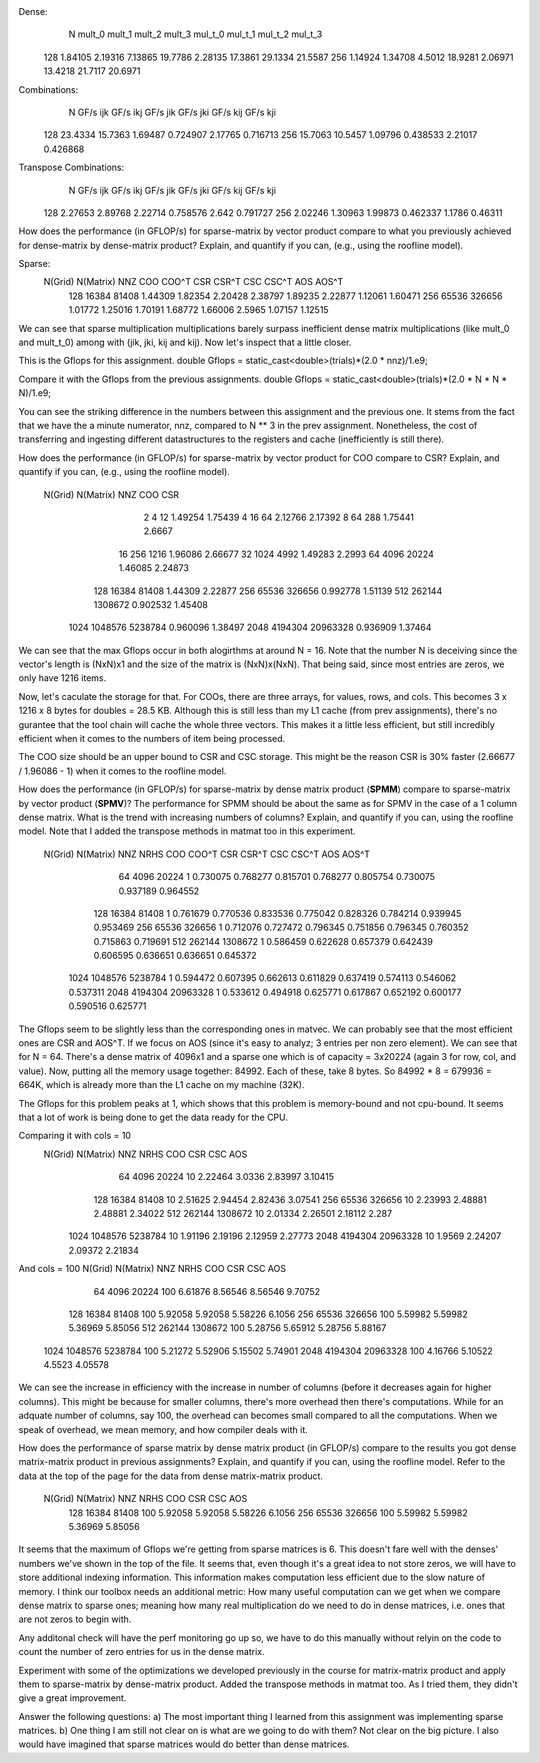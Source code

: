 Dense:
       N      mult_0      mult_1      mult_2      mult_3     mul_t_0     mul_t_1     mul_t_2     mul_t_3
     128     1.84105     2.19316     7.13865     19.7786     2.28135     17.3861     29.1334     21.5587
     256     1.14924     1.34708      4.5012     18.9281     2.06971     13.4218     21.7117     20.6971

Combinations:
       N    GF/s ijk    GF/s ikj    GF/s jik    GF/s jki    GF/s kij    GF/s kji
     128     23.4334     15.7363     1.69487    0.724907     2.17765    0.716713
     256     15.7063     10.5457     1.09796    0.438533     2.21017    0.426868

Transpose Combinations:
       N    GF/s ijk    GF/s ikj    GF/s jik    GF/s jki    GF/s kij    GF/s kji
     128     2.27653     2.89768     2.22714    0.758576       2.642    0.791727
     256     2.02246     1.30963     1.99873    0.462337      1.1786     0.46311

How does the performance (in GFLOP/s) for sparse-matrix by vector product compare to what you previously achieved for dense-matrix by
dense-matrix product?  Explain, and quantify if you can, (e.g., using the roofline model).

Sparse:
 N(Grid) N(Matrix)         NNZ         COO       COO^T         CSR       CSR^T         CSC       CSC^T         AOS       AOS^T
     128     16384       81408     1.44309     1.82354     2.20428     2.38797     1.89235     2.22877     1.12061     1.60471
     256     65536      326656     1.01772     1.25016     1.70191     1.68772     1.66006      2.5965     1.07157     1.12515

We can see that sparse multiplication multiplications barely surpass inefficient dense matrix multiplications (like mult_0 and mult_t_0) among with (jik, jki, kij and kij). Now let's inspect that a little closer.

This is the Gflops for this assignment.
double Gflops = static_cast<double>(trials)*(2.0 * nnz)/1.e9;

Compare it with the Gflops from the previous assignments.
double Gflops = static_cast<double>(trials)*(2.0 * N * N * N)/1.e9;

You can see the striking difference in the numbers between this assignment and the previous one. It stems from the fact that we have the a minute numerator, nnz, compared to N ** 3 in the prev assignment. Nonetheless, the cost of transferring and ingesting different datastructures to the registers and cache (inefficiently is still there).

How does the performance (in GFLOP/s) for sparse-matrix by vector product for COO compare to CSR?  Explain, and quantify if you can,
(e.g., using the roofline model).
 N(Grid) N(Matrix)         NNZ         COO         CSR
       2         4          12     1.49254     1.75439
       4        16          64     2.12766     2.17392
       8        64         288     1.75441      2.6667
      16       256        1216     1.96086     2.66677
      32      1024        4992     1.49283      2.2993
      64      4096       20224     1.46085     2.24873
     128     16384       81408     1.44309     2.22877
     256     65536      326656    0.992778     1.51139
     512    262144     1308672    0.902532     1.45408
    1024   1048576     5238784    0.960096     1.38497
    2048   4194304    20963328    0.936909     1.37464

We can see that the max Gflops occur in both alogirthms at around N = 16. Note that the number N is deceiving since the vector's length is (NxN)x1 and the size of the matrix is (NxN)x(NxN). That being said, since most entries are zeros, we only have 1216 items.

Now, let's caculate the storage for that. For COOs, there are three arrays, for values, rows, and cols. This becomes 3 x 1216 x 8 bytes for doubles = 28.5 KB. Although this is still less than my L1 cache (from prev assignments), there's no gurantee that the tool chain will cache the whole three vectors. This makes it a little less efficient, but still incredibly efficient when it comes to the numbers of item being processed.

The COO size should be an upper bound to CSR and CSC storage. This might be the reason CSR is 30% faster (2.66677 / 1.96086 - 1) when it comes to the roofline model.

How does the performance (in GFLOP/s) for sparse-matrix by dense matrix product (**SPMM**) compare to sparse-matrix by vector product
(**SPMV**)? The performance for SPMM should be about the same as for SPMV in the case of a 1 column dense matrix.  What is the trend with
increasing numbers of columns?  Explain, and quantify if you can, using the roofline model.
Note that I added the transpose methods in matmat too in this experiment.

  N(Grid) N(Matrix)         NNZ    NRHS         COO       COO^T         CSR       CSR^T         CSC       CSC^T         AOS       AOS^T
      64      4096       20224       1    0.730075    0.768277    0.815701    0.768277    0.805754    0.730075    0.937189    0.964552
     128     16384       81408       1    0.761679    0.770536    0.833536    0.775042    0.828326    0.784214    0.939945    0.953469
     256     65536      326656       1    0.712076    0.727472    0.796345    0.751856    0.796345    0.760352    0.715863    0.719691
     512    262144     1308672       1    0.586459    0.622628    0.657379    0.642439    0.606595    0.636651    0.636651    0.645372
    1024   1048576     5238784       1    0.594472    0.607395    0.662613    0.611829    0.637419    0.574113    0.546062    0.537311
    2048   4194304    20963328       1    0.533612    0.494918    0.625771    0.617867    0.652192    0.600177    0.590516    0.625771

The Gflops seem to be slightly less than the corresponding ones in matvec. We can probably see that the most efficient ones are CSR and AOS^T.
If we focus on AOS (since it's easy to analyz; 3 entries per non zero element). We can see that for N = 64. There's a dense matrix of 4096x1 and a sparse one which is of capacity = 3x20224 (again 3 for row, col, and value). Now, putting all the memory usage together: 84992. Each of these, take 8 bytes. So 84992 * 8 = 679936 = 664K, which is already more than the L1 cache on my machine (32K).

The Gflops for this problem peaks at 1, which shows that this problem is memory-bound and not cpu-bound. It seems that a lot of work is being done to get the data ready for the CPU.

Comparing it with cols = 10
 N(Grid) N(Matrix)         NNZ    NRHS         COO         CSR         CSC         AOS
      64      4096       20224      10     2.22464      3.0336     2.83997     3.10415
     128     16384       81408      10     2.51625     2.94454     2.82436     3.07541
     256     65536      326656      10     2.23993     2.48881     2.48881     2.34022
     512    262144     1308672      10     2.01334     2.26501     2.18112       2.287
    1024   1048576     5238784      10     1.91196     2.19196     2.12959     2.27773
    2048   4194304    20963328      10      1.9569     2.24207     2.09372     2.21834

And cols = 100
N(Grid) N(Matrix)         NNZ    NRHS         COO         CSR         CSC         AOS
      64      4096       20224     100     6.61876     8.56546     8.56546     9.70752
     128     16384       81408     100     5.92058     5.92058     5.58226      6.1056
     256     65536      326656     100     5.59982     5.59982     5.36969     5.85056
     512    262144     1308672     100     5.28756     5.65912     5.28756     5.88167
    1024   1048576     5238784     100     5.21272     5.52906     5.15502     5.74901
    2048   4194304    20963328     100     4.16766     5.10522      4.5523     4.05578

We can see the increase in efficiency with the increase in number of columns (before it decreases again for higher columns). This might be because for smaller columns, there's more overhead then there's computations. While for an adquate number of columns, say 100, the overhead can becomes small compared to all the computations. When we speak of overhead, we mean memory, and how compiler deals with it.

How does the performance of sparse matrix by dense matrix product (in GFLOP/s) compare to the results you got dense matrix-matrix product in
previous assignments?  Explain, and quantify if you can, using the roofline model.
Refer to the data at the top of the page for the data from dense matrix-matrix product.
 N(Grid) N(Matrix)         NNZ    NRHS         COO         CSR         CSC         AOS
     128     16384       81408     100     5.92058     5.92058     5.58226      6.1056
     256     65536      326656     100     5.59982     5.59982     5.36969     5.85056

It seems that the maximum of Gflops we're getting from sparse matrices is 6. This doesn't fare well with the denses' numbers we've shown in the top of the file. It seems that, even though it's a great idea to not store zeros, we will have to store additional indexing information. This information makes computation less efficient due to the slow nature of memory. I think our toolbox needs an additional metric: How many useful computation can we get when we compare dense matrix to sparse ones; meaning how many real multiplication do we need to do in dense matrices, i.e. ones that are not zeros to begin with.

Any additonal check will have the perf monitoring go up so, we have to do this manually without relyin on the code to count the number of zero entries for us in the dense matrix.

Experiment with some of the optimizations we developed previously in the course for matrix-matrix product and apply them to sparse-matrix by dense-matrix product.
Added the transpose methods in matmat too. As I tried them, they didn't give a great improvement.

Answer the following questions:
a) The most important thing I learned from this assignment was implementing sparse matrices.
b) One thing I am still not clear on is what are we going to do with them? Not clear on the big picture. I also would have imagined that sparse matrices would do better than dense matrices.